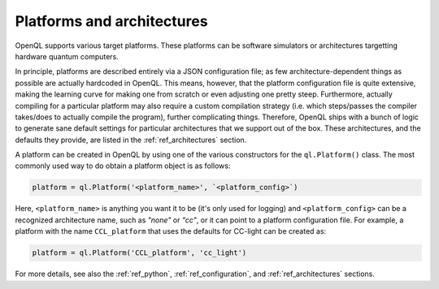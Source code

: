 .. _platform:

Platforms and architectures
===========================

OpenQL supports various target platforms. These platforms can be software simulators or architectures targetting hardware quantum computers.

In principle, platforms are described entirely via a JSON configuration file; as few architecture-dependent things as possible are actually hardcoded in OpenQL. This means, however, that the platform configuration file is quite extensive, making the learning curve for making one from scratch or even adjusting one pretty steep. Furthermore, actually compiling for a particular platform may also require a custom compilation strategy (i.e. which steps/passes the compiler takes/does to actually compile the program), further complicating things. Therefore, OpenQL ships with a bunch of logic to generate sane default settings for particular architectures that we support out of the box. These architectures, and the defaults they provide, are listed in the :ref:`ref_architectures` section.

A platform can be created in OpenQL by using one of the various constructors for the ``ql.Platform()`` class. The most commonly used way to do obtain a platform object is as follows:

.. code:: python

    platform = ql.Platform('<platform_name>', `<platform_config>`)

Here, ``<platform_name>`` is anything you want it to be (it's only used for logging) and ``<platform_config>`` can be a recognized architecture name, such as `"none"` or `"cc"`, or it can point to a platform configuration file. For example, a platform with the name ``CCL_platform`` that uses the defaults for CC-light can be created as:

.. code:: python

    platform = ql.Platform('CCL_platform', 'cc_light')

For more details, see also the :ref:`ref_python`, :ref:`ref_configuration`, and :ref:`ref_architectures` sections.
